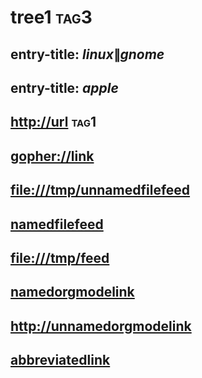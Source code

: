 #+link: abbrv http://abbreviated
* tree1                                                                             :tag3:
:PROPERTIES:
:ID: elfeed
:END:
** entry-title: \(linux\|gnome\)
** entry-title: \(apple\)
** http://url                                                                       :tag1:
** [[gopher://link]]
** [[file:///tmp/unnamedfilefeed]]
** [[file:///tmp/namedfilefeed][namedfilefeed]]
** file:///tmp/feed
** [[http://namedorgmodelink][namedorgmodelink]]
** [[http://unnamedorgmodelink]]
** [[abbrv:link][abbreviatedlink]]

